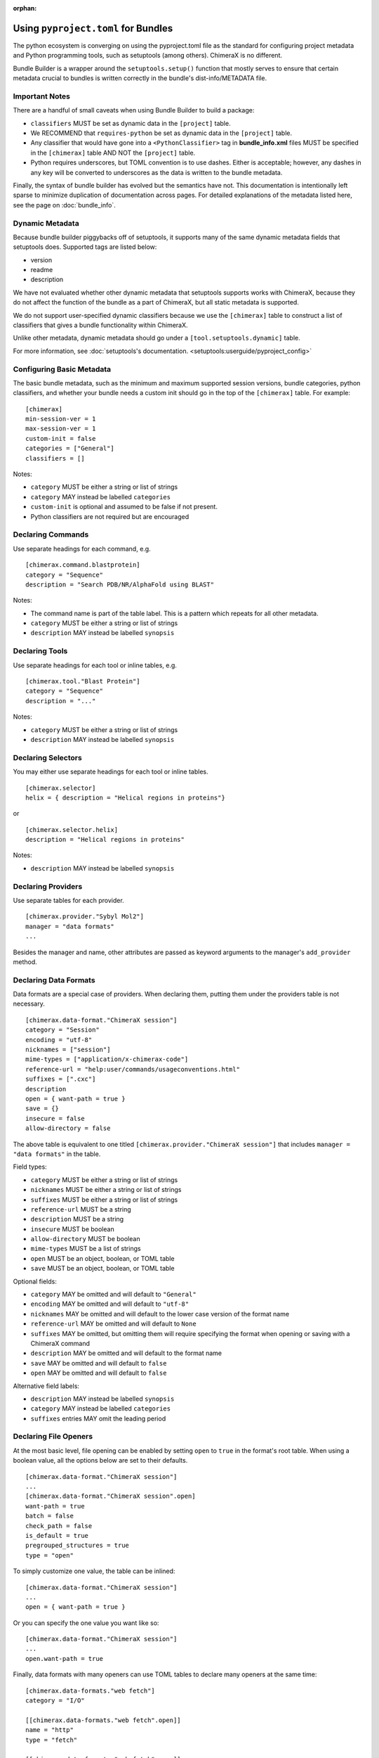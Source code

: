 .. vim: set expandtab shiftwidth=4 softtabstop=4:

:orphan:

.. 
    === UCSF ChimeraX Copyright ===
    Copyright 2017 Regents of the University of California.
    All rights reserved.  This software provided pursuant to a
    license agreement containing restrictions on its disclosure,
    duplication and use.  For details see:
    http://www.rbvi.ucsf.edu/chimerax/docs/licensing.html
    This notice must be embedded in or attached to all copies,
    including partial copies, of the software or any revisions
    or derivations thereof.
    === UCSF ChimeraX Copyright ===

.. _Bundle Information in pyproject.toml files:

Using ``pyproject.toml`` for Bundles
======================================
The python ecosystem is converging on using the pyproject.toml
file as the standard for configuring project metadata and Python
programming tools, such as setuptools (among others). ChimeraX is
no different. 

Bundle Builder is a wrapper around the ``setuptools.setup()`` function
that mostly serves to ensure that certain metadata crucial to bundles
is written correctly in the bundle's dist-info/METADATA file. 

Important Notes
---------------
There are a handful of small caveats when using Bundle Builder to build
a package:

- ``classifiers`` MUST be set as dynamic data in the ``[project]`` table.
- We RECOMMEND that ``requires-python`` be set as dynamic data in 
  the ``[project]`` table.
- Any classifier that would have gone into a ``<PythonClassifier>`` tag
  in **bundle_info.xml** files MUST be specified in the ``[chimerax]`` 
  table AND NOT the ``[project]`` table.
- Python requires underscores, but TOML convention is to use dashes. 
  Either is acceptable; however, any dashes in any key will be converted
  to underscores as the data is written to the bundle metadata.

Finally, the syntax of bundle builder has evolved but the semantics have 
not. This documentation is intentionally left sparse to minimize duplication
of documentation across pages. For detailed explanations of the metadata
listed here, see the page on :doc:`bundle_info`.

Dynamic Metadata
----------------
Because bundle builder piggybacks off of setuptools, it supports many of 
the same dynamic metadata fields that setuptools does. Supported tags are
listed below:

- version
- readme
- description

We have not evaluated whether other dynamic metadata that setuptools supports
works with ChimeraX, because they do not affect the function of the bundle as 
a part of ChimeraX, but all static metadata is supported.

We do not support user-specified dynamic classifiers because we use the 
``[chimerax]`` table to construct a list of classifiers that gives a bundle
functionality within ChimeraX.

Unlike other metadata, dynamic metadata should go under a ``[tool.setuptools.dynamic]`` table. 

For more information, see :doc:`setuptools's documentation. <setuptools:userguide/pyproject_config>`

Configuring Basic Metadata
--------------------------
The basic bundle metadata, such as the minimum and maximum supported session versions, bundle 
categories, python classifiers, and whether your bundle needs a custom init should go in the
top of the ``[chimerax]`` table. For example: ::

    [chimerax]
    min-session-ver = 1
    max-session-ver = 1
    custom-init = false
    categories = ["General"]
    classifiers = []

Notes:

- ``category`` MUST be either a string or list of strings
- ``category`` MAY instead be labelled ``categories``
- ``custom-init`` is optional and assumed to be false if not present. 
- Python classifiers are not required but are encouraged

Declaring Commands
------------------
Use separate headings for each command, e.g. ::

    [chimerax.command.blastprotein]
    category = "Sequence"
    description = "Search PDB/NR/AlphaFold using BLAST"

Notes:

- The command name is part of the table label. This is a pattern which repeats
  for all other metadata.
- ``category`` MUST be either a string or list of strings
- ``description`` MAY instead be labelled ``synopsis``

Declaring Tools
---------------
Use separate headings for each tool or inline tables, e.g. ::

    [chimerax.tool."Blast Protein"]
    category = "Sequence"
    description = "..."

Notes:

- ``category`` MUST be either a string or list of strings
- ``description`` MAY instead be labelled ``synopsis``

Declaring Selectors
-------------------
You may either use separate headings for each tool or inline tables. ::

    [chimerax.selector]
    helix = { description = "Helical regions in proteins"}

or ::
    
    [chimerax.selector.helix]
    description = "Helical regions in proteins"

Notes:

- ``description`` MAY instead be labelled ``synopsis``

Declaring Providers
-------------------
Use separate tables for each provider. ::

    [chimerax.provider."Sybyl Mol2"]
    manager = "data formats"
    ...

Besides the manager and name, other attributes are passed as keyword arguments
to the manager's ``add_provider`` method. 


Declaring Data Formats
----------------------
Data formats are a special case of providers. When declaring them, putting them
under the providers table is not necessary. ::

    [chimerax.data-format."ChimeraX session"]
    category = "Session"
    encoding = "utf-8"
    nicknames = ["session"]
    mime-types = ["application/x-chimerax-code"]
    reference-url = "help:user/commands/usageconventions.html"
    suffixes = [".cxc"]
    description
    open = { want-path = true }
    save = {}
    insecure = false
    allow-directory = false

The above table is equivalent to one titled ``[chimerax.provider."ChimeraX session"]``
that includes ``manager = "data formats"`` in the table.

Field types:

- ``category`` MUST be either a string or list of strings
- ``nicknames`` MUST be either a string or list of strings
- ``suffixes`` MUST be either a string or list of strings 
- ``reference-url`` MUST be a string
- ``description`` MUST be a string
- ``insecure`` MUST be boolean
- ``allow-directory`` MUST be boolean
- ``mime-types`` MUST be a list of strings
- ``open`` MUST be an object, boolean, or TOML table
- ``save`` MUST be an object, boolean, or TOML table

Optional fields:

- ``category`` MAY be omitted and will default to ``"General"``
- ``encoding`` MAY be omitted and will default to ``"utf-8"``
- ``nicknames`` MAY be omitted and will default to the lower case version of the format name
- ``reference-url`` MAY be omitted and will default to ``None``
- ``suffixes`` MAY be omitted, but omitting them will require specifying the format when opening or saving with a ChimeraX command
- ``description`` MAY be omitted and will default to the format name
- ``save`` MAY be omitted and will default to ``false``
- ``open`` MAY be omitted and will default to ``false``

Alternative field labels:

- ``description`` MAY instead be labelled ``synopsis``
- ``category`` MAY instead be labelled ``categories``
- ``suffixes`` entries MAY omit the leading period

Declaring File Openers
----------------------
At the most basic level, file opening can be enabled by setting 
``open`` to ``true`` in the format's root table. When using a 
boolean value, all the options below are set to their defaults. ::

    [chimerax.data-format."ChimeraX session"]
    ...
    [chimerax.data-format."ChimeraX session".open]
    want-path = true 
    batch = false
    check_path = false
    is_default = true
    pregrouped_structures = true
    type = "open"


To simply customize one value, the table can be inlined: ::

    [chimerax.data-format."ChimeraX session"]
    ...
    open = { want-path = true }
 
Or you can specify the one value you want like so: ::

    [chimerax.data-format."ChimeraX session"]
    ...
    open.want-path = true 
 
Finally, data formats with many openers can use TOML tables to declare many
openers at the same time: ::

    [chimerax.data-formats."web fetch"]
    category = "I/O"
    
    [[chimerax.data-formats."web fetch".open]]
    name = "http"
    type = "fetch"
    
    [[chimerax.data-formats."web fetch".open]]
    name = "https"
    type = "fetch"
    
    [[chimerax.data-formats."web fetch".open]]
    name = "ftp"
    type = "fetch"

Each type will be correctly associated with the web fetch provider.

Declaring File Savers
---------------------
At the most basic level, file saving can be enabled by setting 
``save`` to ``true`` in the format's root table. When using a 
boolean value, all the options below are set to their defaults. ::

    [chimerax.data-format.]
    compression_okay = true
    is_default = true

Declaring Presets
-----------------
Presets are another special case of providers, and so they are not required
to be placed under the provider table either. ::

    [chimerax.preset."thin sticks"]
    category = "fun looks"

Declaring Managers
------------------
Managers may either be declared as separate tables or a list of inline tables. ::

    [chimerax.manager.foo]
    gui-only = true
    autostart = true

or ::

    [chimerax.manager]
    bar = { gui-only = true, autostart = true }

Notes:
- ``gui-only`` MAY be omitted and will default to ``false``.
- ``autostart`` MAY be omitted and will default to ``true``.

Declaring Initializations
-------------------------
Initializations are a list of bundles that must be initialized before your bundle.
The supported types of initializations are **manager** and **custom**. Managers
across all bundles are initialized first, then custom initializations across all
bundles. Initializations can be declared as follows: ::

    [chimerax.initializations.manager]
    bundles = []

or ::

    [chimerax.initializations.custom]
    bundles = []

Notes:

- ``bundles`` MUST be a string or list of strings.

Source Extensions
=================
The other main function of bundle builder is ensuring compatibility between
compiled extensions meant to be used within ChimeraX. We want to make the 
process of building bundles as simple as possible for bundle developers, so 
we've made bundle builder able to build extensions, libraries, and executables.

All of the fields that are normally available to the ``setuptools.Extension``
initializer are available in Bundle Builder with two additions: 

- ``include-modules``

  and

- ``lib-modules``

Each is expected to be a list of python modules on which your extension, library, 
or executable depends. At build time, Bundle Builder will attempt to import the 
modules and call either ``module.get_include()`` or ``module.get_lib()`` depending
on which list the module appears in. 

Inspired by ``numpy.get_include()``, these 
functions MUST take no arguments and MUST return a path to the the package's 
include or library directory, so that the compiler and linker respectively can find 
the headers or libraries required.

Declaring Modules, Libraries, and Executables
---------------------------------------------

All of the fields that are normally passed to ``setuptools.Extension`` objects are
exposed in bundle builder:::

    [chimerax.extension.ioutil]
    sources = []
    include-dirs = []
    define-macros = []
    undef-macros = []
    library-dirs = []
    libraries = []
    runtime-library-dirs = []
    extra-objects = []
    extra-compile-args = []
    extra-link-args = []
    export-symbols = []
    depends = []
    language = ""
    optional = false
    include-modules = []
    lib-modules = []

Notes:

- The name argument is taken from the table label.

- The difference between declaring a module or library is that modules should use
  ``[chimerax.extension]`` and libraries should use ``[chimerax.library]``. 

- Using ``[chimerax.executable]`` will place an executable binary in the bundle's ``src/bin`` directory.

- Libraries may specify a ``static`` parameter, assumed false if absent, to build a 
  static library.

Platform-specific arguments can be specified in subtables just like 
the above example for file openers. Accepted platform keys are 
``mac, macos, darwin, linux, windows, win, win32``.

Platform-specific arguments will be concatenated to the general arguments.

Take care when compiling libraries or executables. Because setuptools does not
handle these especially well, we build them in-place in the source tree, so 
be sure to add them to your makefile's ``clean`` target.

.. TODO: A documentation tag
